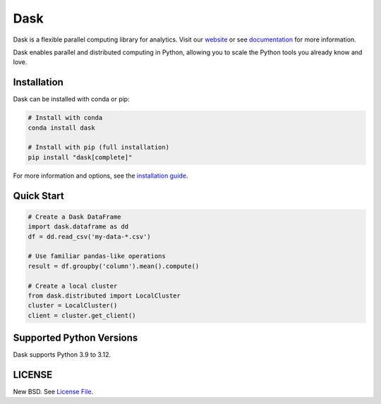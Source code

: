 Dask
====

|Build Status| |Coverage| |Doc Status| |Discourse| |Version Status| |NumFOCUS|

Dask is a flexible parallel computing library for analytics. Visit our website_ or see 
documentation_ for more information.

Dask enables parallel and distributed computing in Python, allowing you to scale the Python tools you already know and love.

Installation
-----------

Dask can be installed with conda or pip:

.. code-block:: bash

   # Install with conda
   conda install dask

   # Install with pip (full installation)
   pip install "dask[complete]"

For more information and options, see the `installation guide`_.

Quick Start
-----------

.. code-block:: python

   # Create a Dask DataFrame
   import dask.dataframe as dd
   df = dd.read_csv('my-data-*.csv')
   
   # Use familiar pandas-like operations
   result = df.groupby('column').mean().compute()
   
   # Create a local cluster
   from dask.distributed import LocalCluster
   cluster = LocalCluster()
   client = cluster.get_client()

Supported Python Versions
-------------------------

Dask supports Python 3.9 to 3.12.

LICENSE
-------

New BSD. See `License File <https://github.com/dask/dask/blob/main/LICENSE.txt>`__.

.. _documentation: https://docs.dask.org/en/stable/
.. _website: https://dask.org/
.. _`installation guide`: https://docs.dask.org/en/stable/install.html
.. |Build Status| image:: https://github.com/dask/dask/actions/workflows/tests.yml/badge.svg
   :target: https://github.com/dask/dask/actions/workflows/tests.yml
.. |Coverage| image:: https://codecov.io/gh/dask/dask/branch/main/graph/badge.svg
   :target: https://codecov.io/gh/dask/dask/branch/main
   :alt: Coverage status
.. |Doc Status| image:: https://readthedocs.org/projects/dask/badge/?version=latest
   :target: https://docs.dask.org/en/stable/
   :alt: Documentation Status
.. |Discourse| image:: https://img.shields.io/discourse/users?logo=discourse&server=https%3A%2F%2Fdask.discourse.group
   :alt: Discuss Dask-related things and ask for help
   :target: https://dask.discourse.group
.. |Version Status| image:: https://img.shields.io/pypi/v/dask.svg
   :target: https://pypi.python.org/pypi/dask/
.. |NumFOCUS| image:: https://img.shields.io/badge/powered%20by-NumFOCUS-orange.svg?style=flat&colorA=E1523D&colorB=007D8A
   :target: https://www.numfocus.org/
